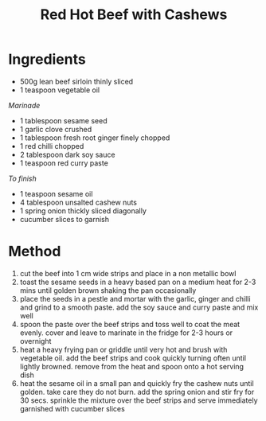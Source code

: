 #+TITLE: Red Hot Beef with Cashews
#+ROAM_TAGS: @recipe @main

* Ingredients

- 500g lean beef sirloin thinly sliced
- 1 teaspoon vegetable oil

/Marinade/

- 1 tablespoon sesame seed
- 1 garlic clove crushed
- 1 tablespoon fresh root ginger finely chopped
- 1 red chilli chopped
- 2 tablespoon dark soy sauce
- 1 teaspoon red curry paste

/To finish/

- 1 teaspoon sesame oil
- 4 tablespoon unsalted cashew nuts
- 1 spring onion thickly sliced diagonally
- cucumber slices to garnish

* Method

1. cut the beef into 1 cm wide strips and place in a non metallic bowl
2. toast the sesame seeds in a heavy based pan on a medium heat for 2-3 mins until golden brown shaking the pan occasionally
3. place the seeds in a pestle and mortar with the garlic, ginger and chilli and grind to a smooth paste. add the soy sauce and curry paste and mix well
4. spoon the paste over the beef strips and toss well to coat the meat evenly. cover and leave to marinate in the fridge for 2-3 hours or overnight
5. heat a heavy frying pan or griddle until very hot and brush with vegetable oil. add the beef strips and cook quickly turning often until lightly browned. remove from the heat and spoon onto a hot serving dish
6. heat the sesame oil in a small pan and quickly fry the cashew nuts until golden. take care they do not burn. add the spring onion and stir fry for 30 secs. sprinkle the mixture over the beef strips and serve immediately garnished with cucumber slices
